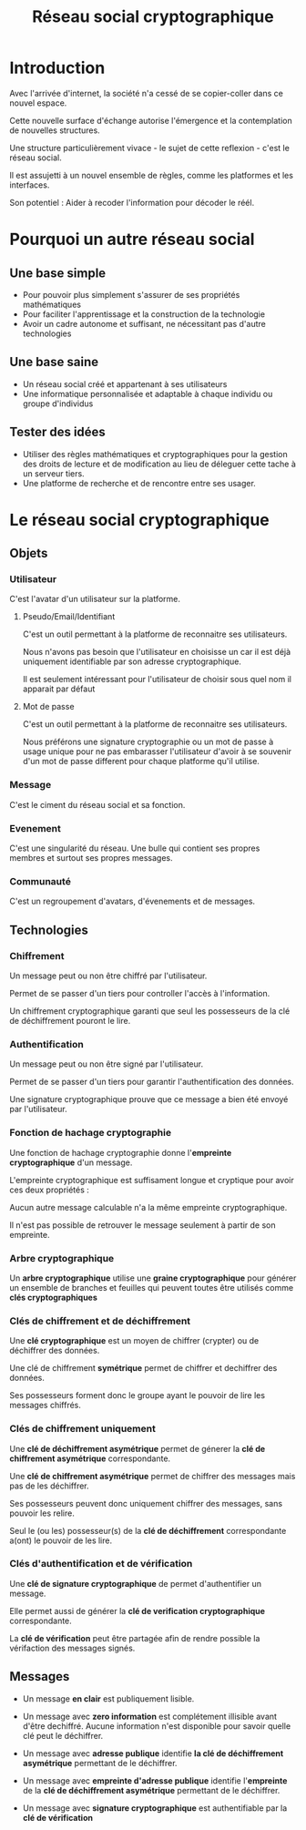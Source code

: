 #+TITLE: Réseau social cryptographique
#+HTML_HEAD: <link href="solarized-dark.min.css" rel="stylesheet"></link>

* Introduction

Avec l'arrivée d'internet, la société n'a cessé de se copier-coller dans ce nouvel espace.

Cette nouvelle surface d'échange autorise l'émergence et la contemplation de nouvelles structures.

Une structure particulièrement vivace - le sujet de cette reflexion - c'est le réseau social.

Il est assujetti à un nouvel ensemble de règles, comme les platformes et les interfaces.

Son potentiel : Aider à recoder l'information pour décoder le réél.


* Pourquoi un autre réseau social


** Une base simple

- Pour pouvoir plus simplement s'assurer de ses propriétés mathématiques
- Pour faciliter l'apprentissage et la construction de la technologie
- Avoir un cadre autonome et suffisant, ne nécessitant pas d'autre technologies


** Une base saine

- Un réseau social créé et appartenant à ses utilisateurs
- Une informatique personnalisée et adaptable à chaque individu ou groupe d'individus


** Tester des idées

- Utiliser des règles mathématiques et cryptographiques pour la gestion des droits de lecture et de modification
  au lieu de déleguer cette tache à un serveur tiers.
- Une platforme de recherche et de rencontre entre ses usager.


* Le réseau social cryptographique


** Objets


*** Utilisateur

    C'est l'avatar d'un utilisateur sur la platforme.


**** Pseudo/Email/Identifiant

    C'est un outil permettant à la platforme de reconnaitre ses utilisateurs.
    
    Nous n'avons pas besoin que l'utilisateur en choisisse un car il est déjà
    uniquement identifiable par son adresse cryptographique.

    Il est seulement intéressant pour l'utilisateur de choisir sous quel nom il apparait par défaut


**** Mot de passe

    C'est un outil permettant à la platforme de reconnaitre ses utilisateurs.

    Nous préférons une signature cryptographie ou un mot de passe à usage unique
    pour ne pas embarasser l'utilisateur d'avoir à se souvenir d'un mot de passe
    different pour chaque platforme qu'il utilise.


*** Message
    
    C'est le ciment du réseau social et sa fonction.


*** Evenement

    C'est une singularité du réseau. Une bulle qui contient ses propres membres et surtout ses propres messages.


*** Communauté

    C'est un regroupement d'avatars, d'évenements et de messages.


** Technologies


*** Chiffrement

    Un message peut ou non être chiffré par l'utilisateur.
    
    Permet de se passer d'un tiers pour controller l'accès à l'information.

    Un chiffrement cryptographique garanti que seul les possesseurs de la clé de déchiffrement pouront le lire.


*** Authentification

    Un message peut ou non être signé par l'utilisateur.

    Permet de se passer d'un tiers pour garantir l'authentification des données.

    Une signature cryptographique prouve que ce message a bien été envoyé par l'utilisateur.
    
    
*** Fonction de hachage cryptographie

    Une fonction de hachage cryptographie donne l'*empreinte cryptographique* d'un message.
    
    L'empreinte cryptographique est suffisament longue et cryptique pour avoir ces deux propriétés :

    Aucun autre message calculable n'a la même empreinte cryptographique.
    
    Il n'est pas possible de retrouver le message seulement à partir de son empreinte.


*** Arbre cryptographique

    Un *arbre cryptographique* utilise une *graine cryptographique* pour générer
    un ensemble de branches et feuilles qui peuvent toutes être utilisés comme *clés cryptographiques*


*** Clés de chiffrement et de déchiffrement
    
    Une *clé cryptographique* est un moyen de chiffrer (crypter) ou de déchiffrer des données.
    
    Une clé de chiffrement *symétrique* permet de chiffrer et dechiffrer des données.

    Ses possesseurs forment donc le groupe ayant le pouvoir de lire les messages chiffrés.
    

*** Clés de chiffrement uniquement

    Une *clé de déchiffrement asymétrique* permet de génerer la *clé de chiffrement asymétrique* correspondante.

    Une *clé de chiffrement asymétrique* permet de chiffrer des messages mais pas de les déchiffrer.

    Ses possesseurs peuvent donc uniquement chiffrer des messages, sans pouvoir les relire.

    Seul le (ou les) possesseur(s) de la *clé de déchiffrement* correspondante a(ont) le pouvoir de les lire.

    
*** Clés d'authentification et de vérification

    Une *clé de signature cryptographique* de permet d'authentifier un message.
    
    Elle permet aussi de générer la *clé de verification cryptographique* correspondante.
    
    La *clé de vérification* peut être partagée afin de rendre possible la vérifaction des messages signés.


** Messages

   - Un message *en clair* est publiquement lisible.

   - Un message avec *zero information* est complétement illisible avant d'être dechiffré.
     Aucune information n'est disponible pour savoir quelle clé peut le déchiffrer.

   - Un message avec *adresse publique* identifie *la clé de déchiffrement asymétrique* permettant de le déchiffrer.

   - Un message avec *empreinte d'adresse publique* identifie l'*empreinte* de la *clé de déchiffrement asymétrique* permettant de le déchiffrer.

   - Un message avec *signature cryptographique* est authentifiable par la *clé de vérification*
